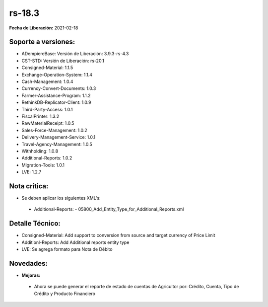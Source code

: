 .. _documento/versión-18-3:

**rs-18.3**
===========

**Fecha de Liberación:** 2021-02-18

**Soporte a versiones:**
------------------------

- ADempiereBase: Versión de Liberación: 3.9.3-rs-4.3
- CST-STD: Versión de Liberación: rs-20.1
- Consigned-Material: 1.1.5
- Exchange-Operation-System: 1.1.4
- Cash-Management: 1.0.4
- Currency-Convert-Documents: 1.0.3
- Farmer-Assistance-Program: 1.1.2
- RethinkDB-Replicator-Client: 1.0.9
- Third-Party-Access: 1.0.1
- FiscalPrinter: 1.3.2
- RawMaterialReceipt: 1.0.5
- Sales-Force-Management: 1.0.2
- Delivery-Management-Service: 1.0.1
- Travel-Agency-Management: 1.0.5
- Withholding: 1.0.8
- Additional-Reports: 1.0.2
- Migration-Tools: 1.0.1
- LVE: 1.2.7

**Nota crítica:**
-----------------

- Se deben aplicar los siguientes XML's:

 - Additional-Reports:
   - 05800_Add_Entity_Type_for_Additional_Reports.xml

**Detalle Técnico:**
--------------------

- Consigned-Material: Add support to conversion from source and target currency of Price Limit
- Additionl-Reports: Add Additional reports entity type
- LVE: Se agrega formato para Nota de Débito


**Novedades:**
--------------

- **Mejoras:**

 - Ahora se puede generar el reporte de estado de cuentas de Agricultor por: Crédito, Cuenta, Tipo de Crédito y Producto Financiero
